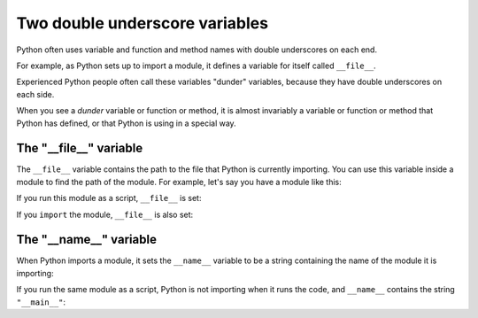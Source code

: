 ###############################
Two double underscore variables
###############################

Python often uses variable and function and method names with double
underscores on each end.

For example, as Python sets up to import a module, it defines a variable for
itself called ``__file__``.

Experienced Python people often call these variables "dunder" variables,
because they have double underscores on each side.

When you see a *dunder* variable or function or method, it is almost
invariably a variable or function or method that Python has defined, or that
Python is using in a special way.

***********************
The "__file__" variable
***********************

The ``__file__`` variable contains the path to the file that Python is
currently importing.  You can use this variable inside a module to find the
path of the module.  For example, let's say you have a module like this:

.. runblock::
    :hide:

    rm -rf example_module.py* another_example.py*

.. writefile:: example_module.py

    # An example Python module
    print("Type of __file__ variable is:", type(__file__))
    print("__file__ is:", __file__)

If you run this module as a script, ``__file__`` is set:

.. runblock::

    python3 example_module.py

If you ``import`` the module, ``__file__`` is also set:

.. runblock::

    # Run Python code with "-c" flag
    python3 -c "import example_module"


***********************
The "__name__" variable
***********************

When Python imports a module, it sets the ``__name__`` variable to be a string
containing the name of the module it is importing:

.. writefile:: another_example.py

    # Another example Python module
    print("Type of __name__ variable is:", type(__name__))
    print("__name__ is:", __name__)

.. runblock::

    python3 -c "import another_example"

If you run the same module as a script, Python is not importing when it runs
the code, and ``__name__`` contains the string ``"__main__"``:

.. runblock::

    python3 another_example.py

.. runblock::
    :hide:

    rm -rf example_module.py* another_example.py*
